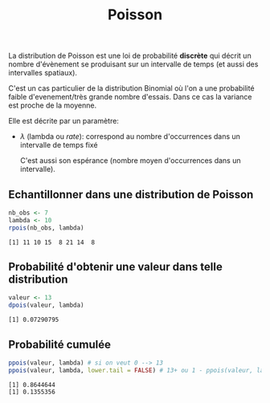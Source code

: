 :PROPERTIES:
:ID:       8f5db22d-9667-475b-9d20-a1f6387e6558
:END:
#+title: Poisson


La distribution de Poisson est une loi de probabilité *discrète* qui décrit un nombre d'évènement se produisant sur un intervalle de temps (et aussi des intervalles spatiaux).

C'est un cas particulier de la distribution Binomial où l'on a une probabilité faible d'evenement/très grande nombre d'essais. Dans ce cas la variance est proche de la moyenne.

Elle est décrite par un paramètre:

- $\lambda$ (lambda ou /rate/): correspond au nombre d'occurrences dans un intervalle de temps fixé

  C'est aussi son espérance (nombre moyen d'occurrences dans un intervalle).

** Echantillonner dans une distribution de Poisson

#+begin_src R :results output :session *R* :exports both
nb_obs <- 7
lambda <- 10
rpois(nb_obs, lambda)
#+end_src

#+RESULTS:
: [1] 11 10 15  8 21 14  8

** Probabilité d'obtenir une valeur dans telle distribution

#+begin_src R :results output :session *R* :exports both
valeur <- 13
dpois(valeur, lambda)
#+end_src

#+RESULTS:
: [1] 0.07290795

** Probabilité cumulée

#+begin_src R :results output :session *R* :exports both
ppois(valeur, lambda) # si on veut 0 --> 13
ppois(valeur, lambda, lower.tail = FALSE) # 13+ ou 1 - ppois(valeur, lambda)
#+end_src

#+RESULTS:
: [1] 0.8644644
: [1] 0.1355356
